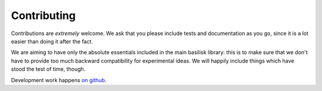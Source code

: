 .. _contributing:

============
Contributing
============

Contributions are *extremely* welcome.  We ask that you please include tests
and documentation as you go, since it is a lot easier than doing it after the 
fact.

We are aiming to have only the absolute essentials included in the main basilisk
library: this is to make sure that we don't have to provide too much backward 
compatibility for experimental ideas.  We will happily include things which have
stood the test of time, though.

Development work happens `on github <https://github.com/basiliskjs/basilisk>`_.
